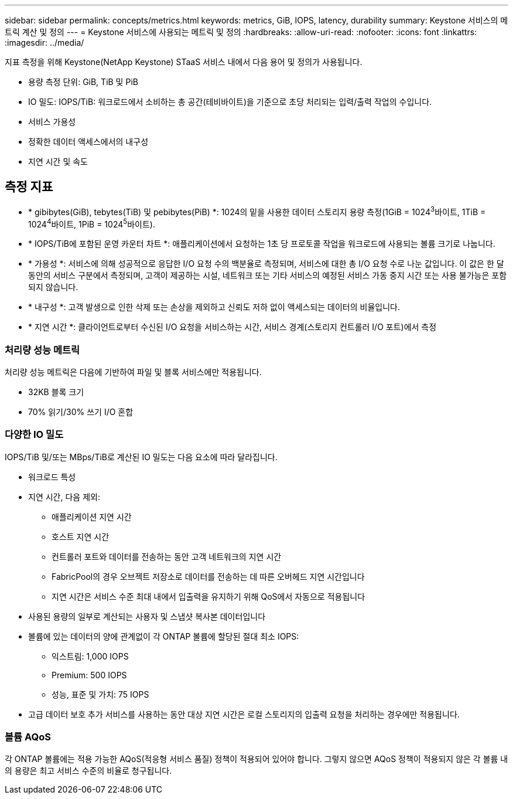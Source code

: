 ---
sidebar: sidebar 
permalink: concepts/metrics.html 
keywords: metrics, GiB, IOPS, latency, durability 
summary: Keystone 서비스의 메트릭 계산 및 정의 
---
= Keystone 서비스에 사용되는 메트릭 및 정의
:hardbreaks:
:allow-uri-read: 
:nofooter: 
:icons: font
:linkattrs: 
:imagesdir: ../media/


[role="lead"]
지표 측정을 위해 Keystone(NetApp Keystone) STaaS 서비스 내에서 다음 용어 및 정의가 사용됩니다.

* 용량 측정 단위: GiB, TiB 및 PiB
* IO 밀도: IOPS/TiB: 워크로드에서 소비하는 총 공간(테비바이트)을 기준으로 초당 처리되는 입력/출력 작업의 수입니다.
* 서비스 가용성
* 정확한 데이터 액세스에서의 내구성
* 지연 시간 및 속도




== 측정 지표

* * gibibytes(GiB), tebytes(TiB) 및 pebibytes(PiB) *: 1024의 밑을 사용한 데이터 스토리지 용량 측정(1GiB = 1024^3^바이트, 1TiB = 1024^4^바이트, 1PiB = 1024^5^바이트).
* * IOPS/TiB에 포함된 운영 카운터 차트 *: 애플리케이션에서 요청하는 1초 당 프로토콜 작업을 워크로드에 사용되는 볼륨 크기로 나눕니다.
* * 가용성 *: 서비스에 의해 성공적으로 응답한 I/O 요청 수의 백분율로 측정되며, 서비스에 대한 총 I/O 요청 수로 나눈 값입니다. 이 값은 한 달 동안의 서비스 구분에서 측정되며, 고객이 제공하는 시설, 네트워크 또는 기타 서비스의 예정된 서비스 가동 중지 시간 또는 사용 불가능은 포함되지 않습니다.
* * 내구성 *: 고객 발생으로 인한 삭제 또는 손상을 제외하고 신뢰도 저하 없이 액세스되는 데이터의 비율입니다.
* * 지연 시간 *: 클라이언트로부터 수신된 I/O 요청을 서비스하는 시간, 서비스 경계(스토리지 컨트롤러 I/O 포트)에서 측정




=== 처리량 성능 메트릭

처리량 성능 메트릭은 다음에 기반하여 파일 및 블록 서비스에만 적용됩니다.

* 32KB 블록 크기
* 70% 읽기/30% 쓰기 I/O 혼합




=== 다양한 IO 밀도

IOPS/TiB 및/또는 MBps/TiB로 계산된 IO 밀도는 다음 요소에 따라 달라집니다.

* 워크로드 특성
* 지연 시간, 다음 제외:
+
** 애플리케이션 지연 시간
** 호스트 지연 시간
** 컨트롤러 포트와 데이터를 전송하는 동안 고객 네트워크의 지연 시간
** FabricPool의 경우 오브젝트 저장소로 데이터를 전송하는 데 따른 오버헤드 지연 시간입니다
** 지연 시간은 서비스 수준 최대 내에서 입출력을 유지하기 위해 QoS에서 자동으로 적용됩니다


* 사용된 용량의 일부로 계산되는 사용자 및 스냅샷 복사본 데이터입니다
* 볼륨에 있는 데이터의 양에 관계없이 각 ONTAP 볼륨에 할당된 절대 최소 IOPS:
+
** 익스트림: 1,000 IOPS
** Premium: 500 IOPS
** 성능, 표준 및 가치: 75 IOPS


* 고급 데이터 보호 추가 서비스를 사용하는 동안 대상 지연 시간은 로컬 스토리지의 입출력 요청을 처리하는 경우에만 적용됩니다.




=== 볼륨 AQoS

각 ONTAP 볼륨에는 적용 가능한 AQoS(적응형 서비스 품질) 정책이 적용되어 있어야 합니다. 그렇지 않으면 AQoS 정책이 적용되지 않은 각 볼륨 내의 용량은 최고 서비스 수준의 비율로 청구됩니다.

